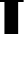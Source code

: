 SplineFontDB: 3.2
FontName: 0000_0000.ttf
FullName: Untitled32
FamilyName: Untitled32
Weight: Regular
Copyright: Copyright (c) 2022, 
UComments: "2022-6-25: Created with FontForge (http://fontforge.org)"
Version: 001.000
ItalicAngle: 0
UnderlinePosition: -100
UnderlineWidth: 50
Ascent: 800
Descent: 200
InvalidEm: 0
LayerCount: 2
Layer: 0 0 "Back" 1
Layer: 1 0 "Fore" 0
XUID: [1021 162 2050247783 15078382]
OS2Version: 0
OS2_WeightWidthSlopeOnly: 0
OS2_UseTypoMetrics: 1
CreationTime: 1656144971
ModificationTime: 1656144971
OS2TypoAscent: 0
OS2TypoAOffset: 1
OS2TypoDescent: 0
OS2TypoDOffset: 1
OS2TypoLinegap: 0
OS2WinAscent: 0
OS2WinAOffset: 1
OS2WinDescent: 0
OS2WinDOffset: 1
HheadAscent: 0
HheadAOffset: 1
HheadDescent: 0
HheadDOffset: 1
OS2Vendor: 'PfEd'
DEI: 91125
Encoding: ISO8859-1
UnicodeInterp: none
NameList: AGL For New Fonts
DisplaySize: -48
AntiAlias: 1
FitToEm: 0
BeginChars: 256 1

StartChar: f
Encoding: 102 102 0
Width: 586
VWidth: 2048
Flags: HW
LayerCount: 2
Fore
SplineSet
-12 1032 m 1
 111 1032 l 1
 111 1078 111 1078 111 1094 c 0
 111 1172.66666667 117.666666667 1228.66666667 131 1262 c 0
 151.666666667 1314 191 1350.33333333 249 1371 c 0
 292.333333333 1387 355 1395 437 1395 c 0
 473 1395 524.333333333 1393.33333333 591 1390 c 1
 591 1164 l 1
 575 1164 l 2
 532.333333333 1164 504.666666667 1162.66666667 492 1160 c 0
 470.666666667 1153.33333333 458.333333333 1137 455 1111 c 0
 454.333333333 1098.33333333 454 1072 454 1032 c 1
 591 1032 l 1
 591 804 l 1
 454 804 l 1
 454 0 l 1
 111 0 l 1
 111 804 l 1
 -12 804 l 1
 -12 1032 l 1
EndSplineSet
EndChar
EndChars
EndSplineFont
